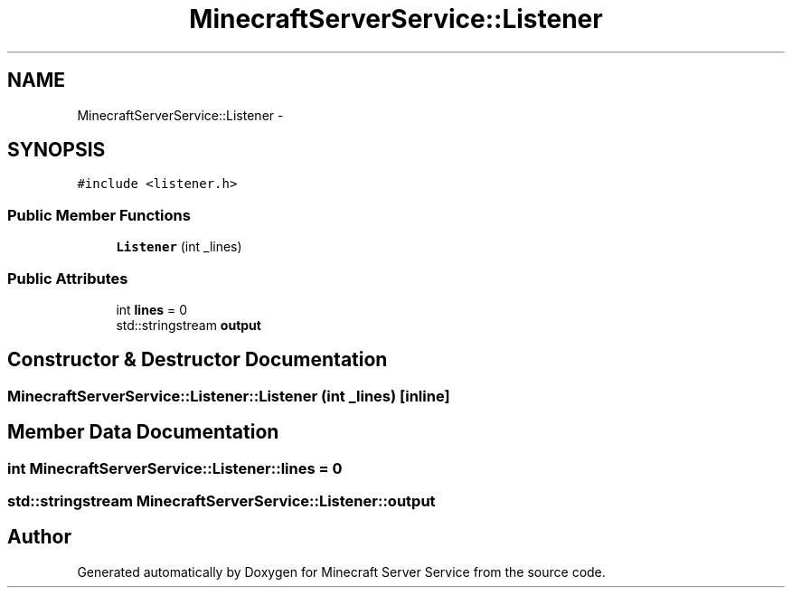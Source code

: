 .TH "MinecraftServerService::Listener" 3 "Thu Jun 2 2016" "Version 0.7.4" "Minecraft Server Service" \" -*- nroff -*-
.ad l
.nh
.SH NAME
MinecraftServerService::Listener \- 
.SH SYNOPSIS
.br
.PP
.PP
\fC#include <listener\&.h>\fP
.SS "Public Member Functions"

.in +1c
.ti -1c
.RI "\fBListener\fP (int _lines)"
.br
.in -1c
.SS "Public Attributes"

.in +1c
.ti -1c
.RI "int \fBlines\fP = 0"
.br
.ti -1c
.RI "std::stringstream \fBoutput\fP"
.br
.in -1c
.SH "Constructor & Destructor Documentation"
.PP 
.SS "MinecraftServerService::Listener::Listener (int _lines)\fC [inline]\fP"

.SH "Member Data Documentation"
.PP 
.SS "int MinecraftServerService::Listener::lines = 0"

.SS "std::stringstream MinecraftServerService::Listener::output"


.SH "Author"
.PP 
Generated automatically by Doxygen for Minecraft Server Service from the source code\&.
